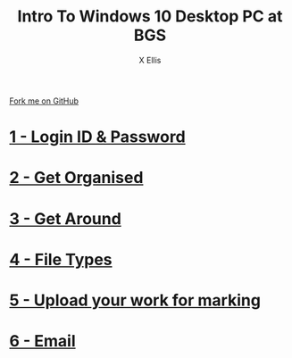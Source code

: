 #+STARTUP:indent
#+HTML_HEAD: <link rel="stylesheet" type="text/css" href="pages/css/styles.css"/>
#+HTML_HEAD_EXTRA: <link href='http://fonts.googleapis.com/css?family=Ubuntu+Mono|Ubuntu' rel='stylesheet' type='text/css'>
#+OPTIONS: f:nil author:AUTHOUR num:nil creator:AUTHOUR timestamp:nil toc:nil html-postamble:nil  
#+TITLE: Intro To Windows 10 Desktop PC at BGS
#+AUTHOR: X Ellis
#+BEGIN_EXPORT html
  <div class="github-fork-ribbon-wrapper left">
    <div class="github-fork-ribbon">
      <a href="https://github.com/digixc/8-CS-ProblemSolving">Fork me on GitHub</a>
    </div>
  </div>

#+END_EXPORT

* [[file:pages/1_Lesson.html][1 - Login ID & Password]]
:PROPERTIES:
:HTML_CONTAINER_CLASS: link-heading
:END:
* [[file:pages/2_Lesson.html][2 - Get Organised]]
:PROPERTIES:
:HTML_CONTAINER_CLASS: link-heading
:END:      
* [[file:pages/3_Lesson.html][3 - Get Around]]
:PROPERTIES:
:HTML_CONTAINER_CLASS: link-heading
:END:
* [[file:pages/4_Lesson.html][4 - File Types]]
:PROPERTIES:
:HTML_CONTAINER_CLASS: link-heading
:END:
* [[file:pages/5_Lesson.html][5 - Upload your work for marking]]
:PROPERTIES:
:HTML_CONTAINER_CLASS: link-heading
:END:

* [[file:pages/4_Lesson.html][6 - Email]]
:PROPERTIES:
:HTML_CONTAINER_CLASS: link-heading
:END:
